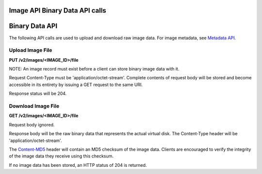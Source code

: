 Image API Binary Data API calls
===============================

Binary Data API
===============

The following API calls are used to upload and download raw image data.
For image metadata, see `Metadata API <#metadata-api>`__.

Upload Image File
-----------------

**PUT /v2/images/<IMAGE\_ID>/file**

NOTE: An image record must exist before a client can store binary image
data with it.

Request Content-Type must be 'application/octet-stream'. Complete
contents of request body will be stored and become accessible in its
entirety by issuing a GET request to the same URI.

Response status will be 204.

Download Image File
-------------------

**GET /v2/images/<IMAGE\_ID>/file**

Request body ignored.

Response body will be the raw binary data that represents the actual
virtual disk. The Content-Type header will be
'application/octet-stream'.

The `Content-MD5 <http://www.ietf.org/rfc/rfc1864.txt>`__ header will
contain an MD5 checksum of the image data. Clients are encouraged to
verify the integrity of the image data they receive using this checksum.

If no image data has been stored, an HTTP status of 204 is returned.

